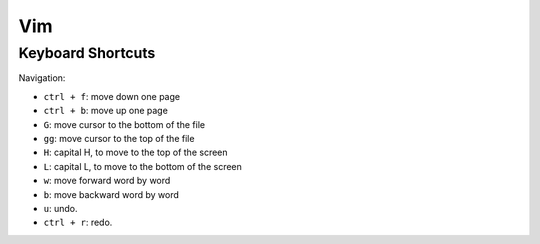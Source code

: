 Vim
===

Keyboard Shortcuts
------------------

Navigation:

* ``ctrl + f``: move down one page
* ``ctrl + b``: move up one page

* ``G``: move cursor to the bottom of the file
* ``gg``: move cursor to the top of the file

* ``H``: capital H, to move to the top of the screen
* ``L``: capital L, to move to the bottom of the screen

* ``w``: move forward word by word
* ``b``: move backward word by word

* ``u``: undo.
* ``ctrl + r``: redo.


